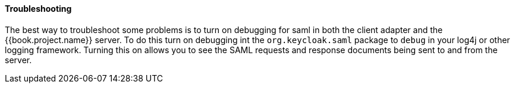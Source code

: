 
==== Troubleshooting

The best way to troubleshoot some problems is to turn on debugging for saml in both the client adapter and the {{book.project.name}} server.
To do this turn on debugging int the `org.keycloak.saml` package to `debug` in your log4j or other logging framework.
Turning this on allows you to see the SAML requests and response documents being sent to and from the server. 
